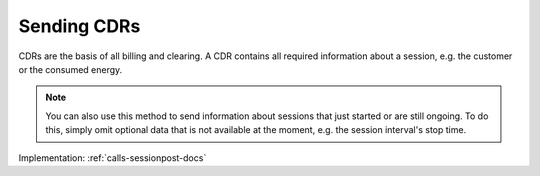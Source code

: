 .. _cpo-cdr-docs:

Sending CDRs
============
CDRs are the basis of all billing and clearing.
A CDR contains all required information about a session,
e.g. the customer or the consumed energy.

.. note:: You can also use this method to send information about sessions that just started or are still ongoing.
          To do this, simply omit optional data that is not available at the moment, e.g. the session interval's stop time.

Implementation: :ref:`calls-sessionpost-docs`
